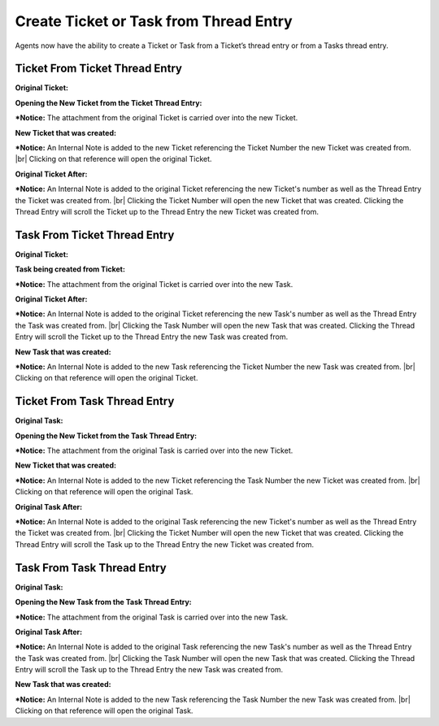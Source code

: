 .. |br| raw:: html

    <br>

Create Ticket or Task from Thread Entry
=======================================

Agents now have the ability to create a Ticket or Task from a Ticket’s thread entry or from a Tasks thread entry.

.. raw:: html

    <div style="position: relative; padding-bottom: 2%; height: 0; overflow: hidden; max-width: 100%; height: auto;">
        <iframe width="560" height="315" src="https://www.youtube.com/embed/5Yxfe85KZGk?start=123&end=260" frameborder="0" allow="accelerometer; autoplay; encrypted-media; gyroscope; picture-in-picture" allowfullscreen></iframe>
    </div>

Ticket From Ticket Thread Entry
-------------------------------

**Original Ticket:**

.. image:: ../_static/images/ttentry_tickfromtick1.png
  :alt: Ticket From Ticket 1

**Opening the New Ticket from the Ticket Thread Entry:**

.. image:: ../_static/images/ttentry_tickfromtick2.png
  :alt: Ticket From Ticket 2

***Notice:** The attachment from the original Ticket is carried over into the new Ticket.

**New Ticket that was created:**

.. image:: ../_static/images/ttentry_tickfromtick3.png
  :alt: Ticket From Ticket 3

***Notice:** An Internal Note is added to the new Ticket referencing the Ticket Number the new Ticket was created from.
|br|
Clicking on that reference will open the original Ticket.

**Original Ticket After:**

.. image:: ../_static/images/ttentry_tickfromtick4.png
  :alt: Ticket From Ticket 4

***Notice:** An Internal Note is added to the original Ticket referencing the new Ticket's number as well as the Thread Entry the Ticket was created from.
|br|
Clicking the Ticket Number will open the new Ticket that was created. Clicking the Thread Entry will scroll the Ticket up to the Thread Entry the new Ticket was created from.

Task From Ticket Thread Entry
-------------------------------

**Original Ticket:**

.. image:: ../_static/images/ttentry_taskfromtick1.png
  :alt: Task From Ticket 1

**Task being created from Ticket:**

.. image:: ../_static/images/ttentry_taskfromtick2.png
  :alt: Task From Ticket 2

***Notice:** The attachment from the original Ticket is carried over into the new Task.

**Original Ticket After:**

.. image:: ../_static/images/ttentry_taskfromtick3.png
  :alt: Task From Ticket 3

***Notice:** An Internal Note is added to the original Ticket referencing the new Task's number as well as the Thread Entry the Task was created from.
|br|
Clicking the Task Number will open the new Task that was created. Clicking the Thread Entry will scroll the Ticket up to the Thread Entry the new Task was created from.

**New Task that was created:**

.. image:: ../_static/images/ttentry_taskfromtick4.png
  :alt: Task From Ticket 4

***Notice:** An Internal Note is added to the new Task referencing the Ticket Number the new Task was created from.
|br|
Clicking on that reference will open the original Ticket.

Ticket From Task Thread Entry
-------------------------------

**Original Task:**

.. image:: ../_static/images/ttentry_tickfromtask1.png
  :alt: Ticket From Task 1

**Opening the New Ticket from the Task Thread Entry:**

.. image:: ../_static/images/ttentry_tickfromtask2.png
  :alt: Ticket From Task 2

***Notice:** The attachment from the original Task is carried over into the new Ticket.

**New Ticket that was created:**

.. image:: ../_static/images/ttentry_tickfromtask3.png
  :alt: Ticket From Task 3

***Notice:** An Internal Note is added to the new Ticket referencing the Task Number the new Ticket was created from.
|br|
Clicking on that reference will open the original Task.

**Original Task After:**

.. image:: ../_static/images/ttentry_tickfromtask4.png
  :alt: Ticket From Task 4

***Notice:** An Internal Note is added to the original Task referencing the new Ticket's number as well as the Thread Entry the Ticket was created from.
|br|
Clicking the Ticket Number will open the new Ticket that was created. Clicking the Thread Entry will scroll the Task up to the Thread Entry the new Ticket was created from.

Task From Task Thread Entry
-------------------------------

**Original Task:**

.. image:: ../_static/images/ttentry_taskfromtask1.png
  :alt: Task From Task 1

**Opening the New Task from the Task Thread Entry:**

.. image:: ../_static/images/ttentry_taskfromtask2.png
  :alt: Task From Task 2

***Notice:** The attachment from the original Task is carried over into the new Task.

**Original Task After:**

.. image:: ../_static/images/ttentry_taskfromtask3.png
  :alt: Task From Task 3

***Notice:** An Internal Note is added to the original Task referencing the new Task's number as well as the Thread Entry the Task was created from.
|br|
Clicking the Task Number will open the new Task that was created. Clicking the Thread Entry will scroll the Task up to the Thread Entry the new Task was created from.

**New Task that was created:**

.. image:: ../_static/images/ttentry_taskfromtask4.png
  :alt: Task From Task 4

***Notice:** An Internal Note is added to the new Task referencing the Task Number the new Task was created from.
|br|
Clicking on that reference will open the original Task.

